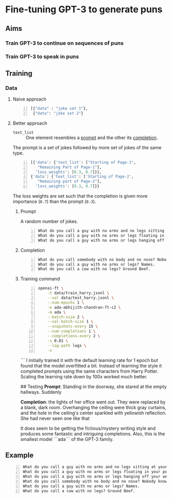 * Fine-tuning GPT-3 to generate puns
** Aims
*** Train GPT-3 to continue on sequences of puns

*** Train GPT-3 to speak in puns

** Training
*** Data
**** Naive approach
#+BEGIN_SRC python -n :i python3.6 :async :results verbatim code
  [{"data" : "joke set 1"},
   {"data": "joke set 2"}
#+END_SRC

**** Better approach
+ =text_list= :: One element resembles a _prompt_ and the other its _completion_.

The prompt is a set of jokes followed by more set of jokes of the same type.

#+BEGIN_SRC python -n :i python3.6 :async :results verbatim code
  [{'data': {'text_list': ["Starting of Page-1",
     "Remaining Part of Page-1"],
    'loss_weights': [0.3, 0.7]}},
  {'data': {'text_list': ['Starting of Page-2',
     "Remaining part of Page-2"],
    'loss_weights': [0.3, 0.7]}}
#+END_SRC

The loss weights are set such that the
completion is given more importance (=0.7=)
than the prompt (=0.3=).

***** Prompt
A random number of jokes.

#+BEGIN_SRC text -n :async :results verbatim code
  What do you call a guy with no arms and no legs sitting at your doorstep? Matt.
  What do you call a guy with no arms or legs floating in your pool? Bob.
  What do you call a guy with no arms or legs hanging off your wall? Art.
#+END_SRC

***** Completion
#+BEGIN_SRC text -n :async :results verbatim code
  What do you call somebody with no body and no nose? Nobody knows
  What do you call a guy with no arms or legs? Names.
  What do you call a cow with no legs? Ground Beef. 
#+END_SRC

***** Training command
#+BEGIN_SRC bash -n :i bash :async :results verbatim code
  openai-ft \
      -t data/train_harry.jsonl \
      --val data/test_harry.jsonl \
      --num-epochs 1 \
      -e ada-abhijith-chandran-ft-c2 \
      -m ada \
      --batch-size 2 \
      --val-batch-size 1 \
      --snapshots-every 15 \
      --num-completions 1 \
      --completions-every 2 \
      -s 0.01 \
      --log-path logs \
      -v
#+END_SRC
```
I initially trained it with the default learning rate for 1 epoch but found that the model overfitted a bit. Instead of learning the style it completed prompts using the same characters from Harry Potter. Scaling the learning rate down by 100x worked much better. 

## Testing 
**Prompt**: Standing in the doorway, she stared at the empty hallways. Suddenly 

**Completion**: the lights of her office went out. They were replaced by a blank, dark room. Overhanging the ceiling were thick gray curtains, and the hole in the ceiling's center sparkled with yellowish reflection. She had never seen one like that 

It does seem to be getting the fictious/mystery writing style and produces some fantastic and intriguing completions. Also, this is the smallest model ```ada``` of the GPT-3 family.  

** Example
#+BEGIN_SRC text -n :async :results verbatim code
  What do you call a guy with no arms and no legs sitting at your doorstep? Matt.
  What do you call a guy with no arms or legs floating in your pool? Bob.
  What do you call a guy with no arms or legs hanging off your wall? Art.
  What do you call somebody with no body and no nose? Nobody knows
  What do you call a guy with no arms or legs? Names.
  What do you call a cow with no legs? Ground Beef. 
#+END_SRC